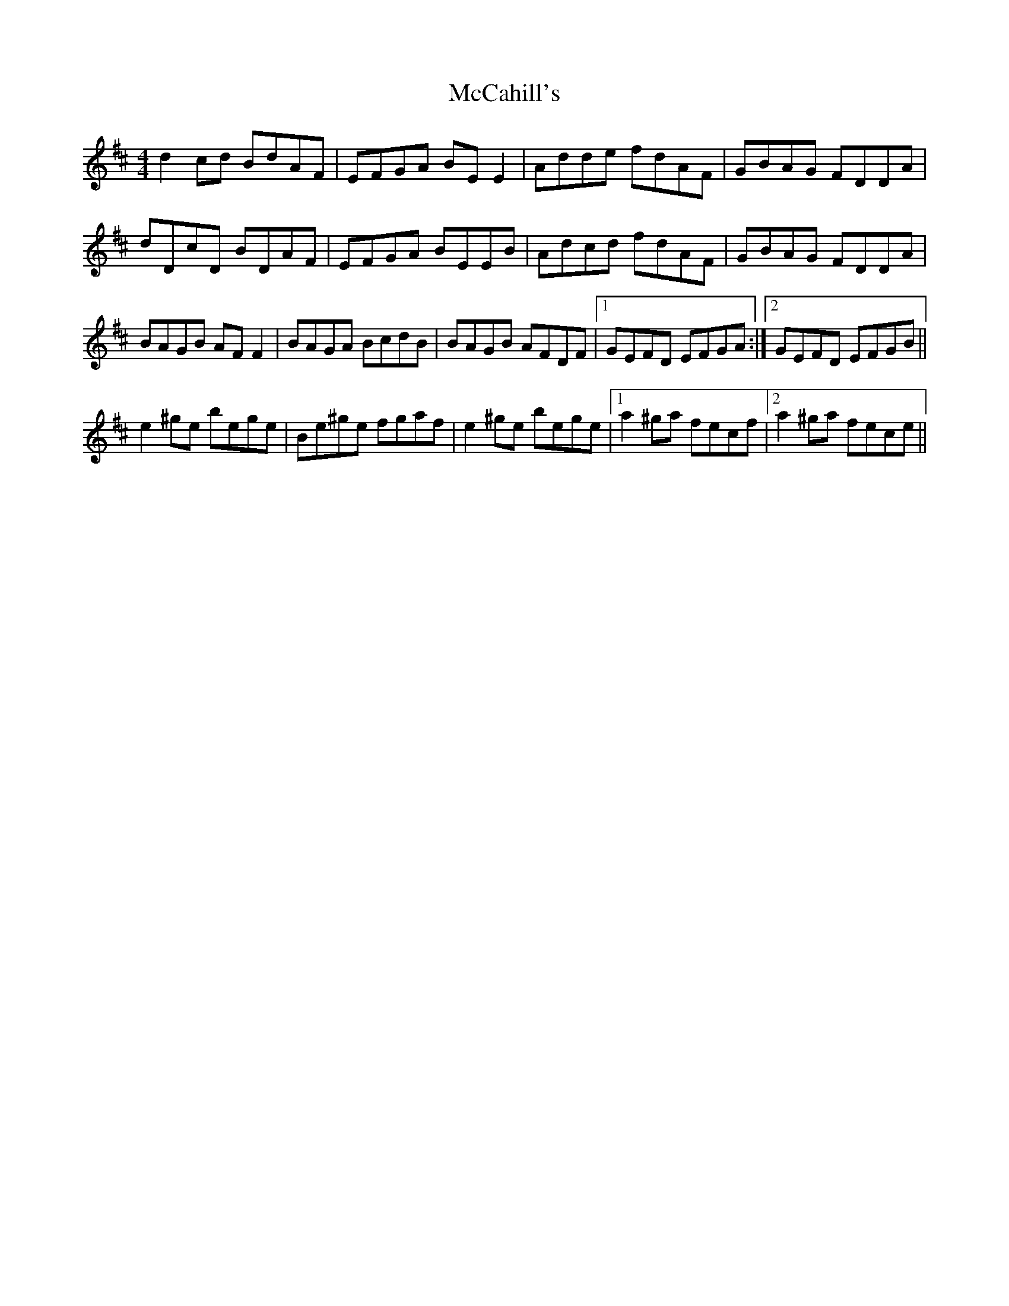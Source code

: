 X: 26047
T: McCahill's
R: reel
M: 4/4
K: Dmajor
d2 cd BdAF|EFGA BE E2|Adde fdAF|GBAG FDDA|
dDcD BDAF|EFGA BEEB|Adcd fdAF|GBAG FDDA|
BAGB AF F2|BAGA BcdB|BAGB AFDF|1 GEFD EFGA:|2 GEFD EFGB||
e2 ^ge bege|Be^ge fgaf|e2 ^ge bege|1 a2 ^ga fecf|2 a2 ^ga fece||


